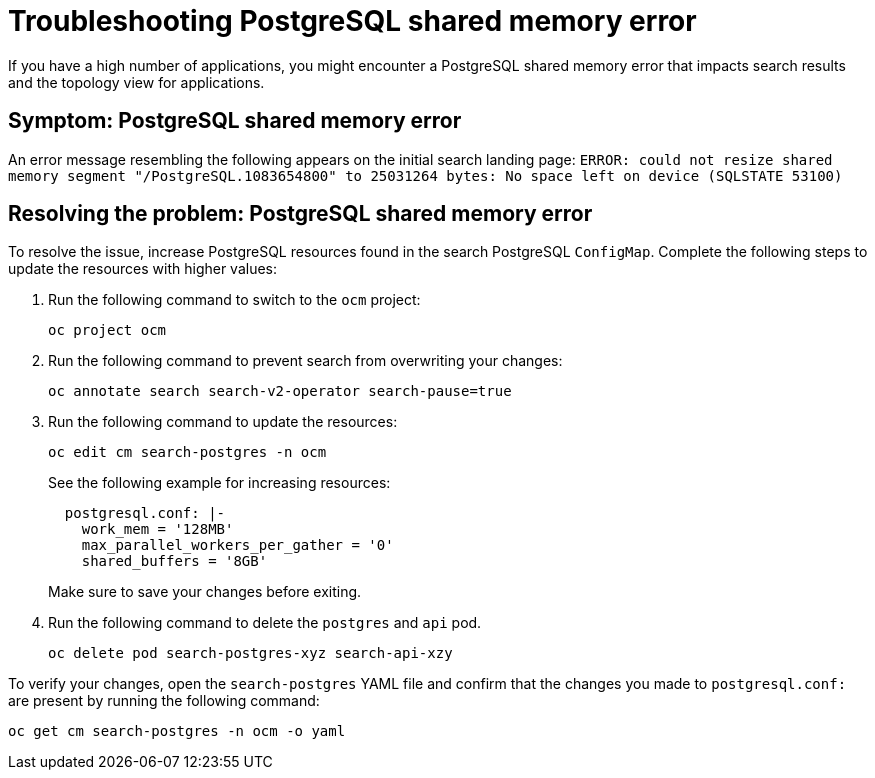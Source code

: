 [#troubleshooting-shared-memory]
= Troubleshooting PostgreSQL shared memory error

If you have a high number of applications, you might encounter a PostgreSQL shared memory error that impacts search results and the topology view for applications.
 
[#symptom-shared-memory]
== Symptom: PostgreSQL shared memory error

An error message resembling the following appears on the initial search landing page: `ERROR: could not resize shared memory segment "/PostgreSQL.1083654800" to 25031264 bytes: No space left on device (SQLSTATE 53100)`

[#resolving-shared-memory]
== Resolving the problem: PostgreSQL shared memory error

To resolve the issue, increase PostgreSQL resources found in the search PostgreSQL `ConfigMap`. Complete the following steps to update the resources with higher values:

. Run the following command to switch to the `ocm` project:
+
----
oc project ocm
----

. Run the following command to prevent search from overwriting your changes:
+
----
oc annotate search search-v2-operator search-pause=true
----

. Run the following command to update the resources:
+
----
oc edit cm search-postgres -n ocm
----
+
See the following example for increasing resources:
+
[source,yaml]
----
  postgresql.conf: |-
    work_mem = '128MB'
    max_parallel_workers_per_gather = '0'
    shared_buffers = '8GB'
----
+
Make sure to save your changes before exiting.

. Run the following command to delete the `postgres` and `api` pod.
+
----
oc delete pod search-postgres-xyz search-api-xzy
----

To verify your changes, open the `search-postgres` YAML file and confirm that the changes you made to `postgresql.conf:` are present by running the following command:

----
oc get cm search-postgres -n ocm -o yaml
----
